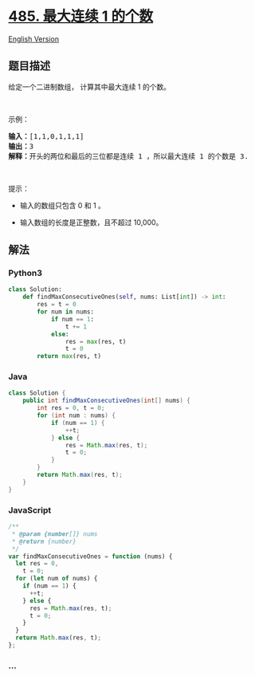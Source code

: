 * [[https://leetcode-cn.com/problems/max-consecutive-ones][485. 最大连续
1 的个数]]
  :PROPERTIES:
  :CUSTOM_ID: 最大连续-1-的个数
  :END:
[[./solution/0400-0499/0485.Max Consecutive Ones/README_EN.org][English
Version]]

** 题目描述
   :PROPERTIES:
   :CUSTOM_ID: 题目描述
   :END:

#+begin_html
  <!-- 这里写题目描述 -->
#+end_html

#+begin_html
  <p>
#+end_html

给定一个二进制数组， 计算其中最大连续 1 的个数。

#+begin_html
  </p>
#+end_html

#+begin_html
  <p>
#+end_html

 

#+begin_html
  </p>
#+end_html

#+begin_html
  <p>
#+end_html

示例：

#+begin_html
  </p>
#+end_html

#+begin_html
  <pre>
  <strong>输入：</strong>[1,1,0,1,1,1]
  <strong>输出：</strong>3
  <strong>解释：</strong>开头的两位和最后的三位都是连续 1 ，所以最大连续 1 的个数是 3.
  </pre>
#+end_html

#+begin_html
  <p>
#+end_html

 

#+begin_html
  </p>
#+end_html

#+begin_html
  <p>
#+end_html

提示：

#+begin_html
  </p>
#+end_html

#+begin_html
  <ul>
#+end_html

#+begin_html
  <li>
#+end_html

输入的数组只包含 0 和 1 。

#+begin_html
  </li>
#+end_html

#+begin_html
  <li>
#+end_html

输入数组的长度是正整数，且不超过 10,000。

#+begin_html
  </li>
#+end_html

#+begin_html
  </ul>
#+end_html

** 解法
   :PROPERTIES:
   :CUSTOM_ID: 解法
   :END:

#+begin_html
  <!-- 这里可写通用的实现逻辑 -->
#+end_html

#+begin_html
  <!-- tabs:start -->
#+end_html

*** *Python3*
    :PROPERTIES:
    :CUSTOM_ID: python3
    :END:

#+begin_html
  <!-- 这里可写当前语言的特殊实现逻辑 -->
#+end_html

#+begin_src python
  class Solution:
      def findMaxConsecutiveOnes(self, nums: List[int]) -> int:
          res = t = 0
          for num in nums:
              if num == 1:
                  t += 1
              else:
                  res = max(res, t)
                  t = 0
          return max(res, t)
#+end_src

*** *Java*
    :PROPERTIES:
    :CUSTOM_ID: java
    :END:

#+begin_html
  <!-- 这里可写当前语言的特殊实现逻辑 -->
#+end_html

#+begin_src java
  class Solution {
      public int findMaxConsecutiveOnes(int[] nums) {
          int res = 0, t = 0;
          for (int num : nums) {
              if (num == 1) {
                  ++t;
              } else {
                  res = Math.max(res, t);
                  t = 0;
              }
          }
          return Math.max(res, t);
      }
  }
#+end_src

*** *JavaScript*
    :PROPERTIES:
    :CUSTOM_ID: javascript
    :END:
#+begin_src js
  /**
   * @param {number[]} nums
   * @return {number}
   */
  var findMaxConsecutiveOnes = function (nums) {
    let res = 0,
      t = 0;
    for (let num of nums) {
      if (num == 1) {
        ++t;
      } else {
        res = Math.max(res, t);
        t = 0;
      }
    }
    return Math.max(res, t);
  };
#+end_src

*** *...*
    :PROPERTIES:
    :CUSTOM_ID: section
    :END:
#+begin_example
#+end_example

#+begin_html
  <!-- tabs:end -->
#+end_html
